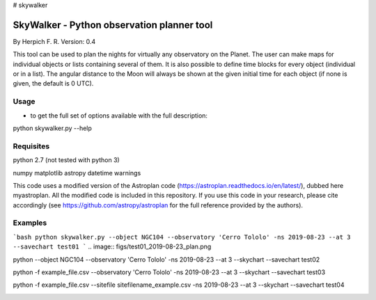 # skywalker

SkyWalker - Python observation planner tool
-------------------------------------------

By Herpich F. R.
Version: 0.4

This tool can be used to plan the nights for virtually any observatory on the Planet. The user can make maps for individual objects or lists containing several of them. It is also possible to define time blocks for every object (individual or in a list). The angular distance to the Moon will always be shown at the given initial time for each object (if none is given, the default is 0 UTC).

Usage
+++++

- to get the full set of options available with the full description:

python skywalker.py --help

Requisites
++++++++++

python 2.7 (not tested with python 3)

numpy  
matplotlib  
astropy  
datetime  
warnings

This code uses a modified version of the Astroplan code (https://astroplan.readthedocs.io/en/latest/), dubbed here myastroplan. All the modified code is included in this repository. If you use this code in your research, please cite accordingly (see https://github.com/astropy/astroplan for the full reference provided by the authors).

Examples
++++++++

```bash
python skywalker.py --object NGC104 --observatory 'Cerro Tololo' -ns 2019-08-23 --at 3 --savechart test01
```
.. image:: figs/test01_2019-08-23_plan.png

python --object NGC104 --observatory 'Cerro Tololo' -ns 2019-08-23 --at 3 --skychart --savechart test02

.. image:: figs/test02_2019-08-23_plan.png

python -f example_file.csv --observatory 'Cerro Tololo' -ns 2019-08-23 --at 3 --skychart --savechart test03

.. image:: figs/test03_2019-08-23_plan.png

python -f example_file.csv --sitefile sitefilename_example.csv -ns 2019-08-23 --at 3 --skychart --savechart test04

.. image:: figs/test04_2019-08-23_plan.png
